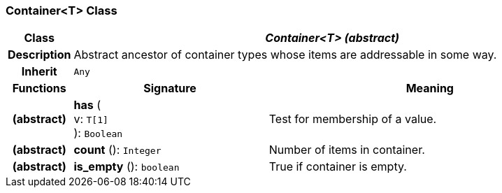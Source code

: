 === Container<T> Class

[cols="^1,3,5"]
|===
h|*Class*
2+^h|*_Container<T> (abstract)_*

h|*Description*
2+a|Abstract ancestor of container types whose items are addressable in some way.

h|*Inherit*
2+|`Any`

h|*Functions*
^h|*Signature*
^h|*Meaning*

h|(abstract)
|*has* ( +
v: `T[1]` +
): `Boolean`
a|Test for membership of a value.

h|(abstract)
|*count* (): `Integer`
a|Number of items in container.

h|(abstract)
|*is_empty* (): `boolean`
a|True if container is empty.
|===
